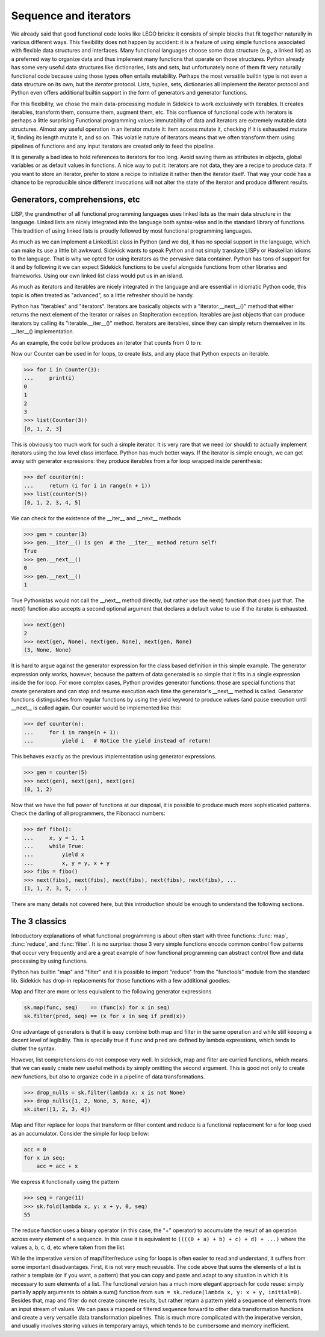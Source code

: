 ======================
Sequence and iterators
======================

.. module:: sidekick

We already said that good functional code looks like LEGO bricks: it consists of simple
blocks that fit together naturally in various different ways. This flexibility does not
happen by accident: it is a feature of using simple functions associated with flexible
data structures and interfaces. Many functional languages choose some data structure
(e.g., a linked list) as a preferred way to organize data and thus implement many
functions that operate on those structures. Python already has some very useful data
structures like dictionaries, lists and sets, but unfortunately none of them fit
very naturally functional code because using those types often entails mutability.
Perhaps the most versatile builtin type is not even a data structure on its own, but the
*iterator* protocol. Lists, tuples, sets, dictionaries all implement the iterator
protocol and Python even offers additional builtin support in the form of generators
and generator functions.

For this flexibility, we chose the main data-processing module in Sidekick to work
exclusively with iterables. It creates iterables, transform them, consume them,
augment them, etc. This confluence of functional code with iterators is perhaps a
little surprising Functional programming values immutability of data and iterators
are extremely mutable data structures. Almost any useful operation in an iterator
mutate it: item access  mutate it, checking if it is exhausted mutate it, finding
its length mutate it, and so on. This volatile nature of iterators means that we
often transform them using pipelines of functions and any input iterators are
created only to feed the pipeline.

It is generally a bad idea to hold references
to iterators for too long. Avoid saving them as attributes in objects, global
variables or as default values in functions. A nice way to put it: iterators are
not data, they are a recipe to produce data. If you want to store an iterator,
prefer to store a recipe to initialize it rather then the iterator itself. That way
your code has a chance to be reproducible since different invocations will not alter
the state of the iterator and produce different results.


Generators, comprehensions, etc
===============================

LISP, the grandmother of all functional programming languages uses linked lists
as the main data structure in the language. Linked lists are nicely integrated
into the language both syntax-wise and in the standard library of functions.
This tradition of using linked lists is proudly followed by most functional
programming languages.

As much as we can implement a LinkedList class in Python (and we do), it has
no special support in the language, which can make its use a little bit awkward.
Sidekick wants to speak Python and not simply translate LISPy or Haskellian
idioms to the language. That is why we opted for using iterators as the pervasive
data container. Python has tons of support for it and by following it we can expect
Sidekick functions to be useful alongside functions from other libraries and
frameworks. Using our own linked list class would put us in an island.

As much as iterators and iterables are nicely integrated in the language and
are essential in idiomatic Python code, this topic is often treated as "advanced",
so a little refresher should be handy.

Python has "iterables" and "iterators". Iterators are basically objects with a
"iterator.__next__()" method that either returns the next element of the
iterator or raises an StopIteration exception. Iterables are just objects that can
produce iterators by calling its "iterable.__iter__()" method. Iterators are
iterables, since they can simply return themselves in its __iter__() implementation.

As an example, the code bellow produces an iterator that counts from 0 to n:

.. testcode::

    class Counter:
        def __init__(self, n):
            # We save the state of the iterator, the maximum number n
            # and its current value.
            self.n = n
            self.value = 0

        def __iter__(self):
            # Returns an iterator. But since Counter instances are iterators,
            # we return self
            return self

        def __next__(self):
            # That is the main code: return the current value and increment
            # the iterator. If value is greater than n, stop iteration.
            if self.value > self.n:
                raise StopIteration
            else:
                next = self.value
                self.value += 1
                return next


Now our Counter can be used in for loops, to create lists, and any place that
Python expects an iterable.

>>> for i in Counter(3):
...     print(i)
0
1
2
3
>>> list(Counter(3))
[0, 1, 2, 3]

This is obviously too much work for such a simple iterator. It is very rare
that we need (or should) to actually implement iterators using the low level
class interface. Python has much better ways. If the iterator is simple enough,
we can get away with generator expressions: they produce iterables from a
for loop wrapped inside parenthesis:

>>> def counter(n):
...     return (i for i in range(n + 1))
>>> list(counter(5))
[0, 1, 2, 3, 4, 5]

We can check for the existence of the __iter__ and __next__ methods

>>> gen = counter(3)
>>> gen.__iter__() is gen  # the __iter__ method return self!
True
>>> gen.__next__()
0
>>> gen.__next__()
1

True Pythonistas would not call the __next__ method directly, but rather use the
next() function that does just that. The next() function also accepts a second
optional argument that declares a default value to use if the iterator is exhausted.

>>> next(gen)
2
>>> next(gen, None), next(gen, None), next(gen, None)
(3, None, None)

It is hard to argue against the generator expression for the class based definition
in this simple example. The generator expression only works, however, because the
pattern of data generated is so simple that it fits in a single expression inside
the for loop. For more complex cases, Python provides generator functions: those
are special functions that create generators and can stop and resume execution
each time the generator's __next__ method is called. Generator functions distinguishes
from regular functions by using the yield keyword to produce values (and pause execution
until __next__ is called again. Our counter would be implemented like this:

>>> def counter(n):
...     for i in range(n + 1):
...         yield i   # Notice the yield instead of return!

This behaves exactly as the previous implementation using generator expressions.

>>> gen = counter(5)
>>> next(gen), next(gen), next(gen)
(0, 1, 2)

Now that we have the full power of functions at our disposal, it is possible to
produce much more sophisticated patterns. Check the darling of all programmers,
the Fibonacci numbers:

>>> def fibo():
...     x, y = 1, 1
...     while True:
...         yield x
...         x, y = y, x + y
>>> fibs = fibo()
>>> next(fibs), next(fibs), next(fibs), next(fibs), next(fibs), ...
(1, 1, 2, 3, 5, ...)

There are many details not covered here, but this introduction should be enough
to understand the following sections.


The 3 classics
==============

Introductory explanations of what functional programming is about often start with
three functions: :func:`map`, :func:`reduce`, and :func:`filter`. It is no
surprise: those 3 very simple functions encode common control flow patterns
that occur very frequently and are a great example of how functional
programming can abstract control flow and data processing by using functions.

Python has builtin "map" and "filter" and it is possible to import "reduce" from
the "functools" module from the standard lib. Sidekick has drop-in replacements
for those functions with a few additional goodies.

Map and filter are more or less equivalent to the following generator expressions

.. code-block:: python

    sk.map(func, seq)    == (func(x) for x in seq)
    sk.filter(pred, seq) == (x for x in seq if pred(x))

One advantage of generators is that it is easy combine both map and filter
in the same operation and while still keeping a decent level of legibility. This
is specially true if ``func`` and ``pred`` are defined by lambda expressions, which
tends to clutter the syntax.

However, list comprehensions do not compose very well. In sidekick,
map and filter are curried functions, which means that we can easily
create new useful methods by simply omitting the second argument. This
is good not only to create new functions, but also to organize code in
a pipeline of data transformations.

>>> drop_nulls = sk.filter(lambda x: x is not None)
>>> drop_nulls([1, 2, None, 3, None, 4])
sk.iter([1, 2, 3, 4])

Map and filter replace for loops that transform or filter content and
reduce is a functional replacement for a for loop used as an accumulator.
Consider the simple for loop bellow:

.. code-block:: python

    acc = 0
    for x in seq:
        acc = acc + x

We express it functionally using the pattern

>>> seq = range(11)
>>> sk.fold(lambda x, y: x + y, 0, seq)
55

The reduce function uses a binary operator (in this case, the "+" operator) to
accumulate the result of an operation across every element of a sequence. In this
case it is equivalent to ``((((0 + a) + b) + c) + d) + ...)`` where the values
a, b, c, d, etc where taken from the list.

While the imperative version of map/filter/reduce using for loops is often
easier to read and understand, it suffers from some important disadvantages.
First, it is not very much reusable. The code above that sums the elements of
a list is rather a template (or if you want, a pattern) that you can copy and
paste and adapt to any situation in which it is necessary to sum elements of a
list. The functional version has a much more elegant approach for code reuse:
simply partially apply arguments to obtain a sum() function from
``sum = sk.reduce(lambda x, y: x + y, initial=0)``. Besides that, map and filter
do not create concrete results, but rather return a pattern yield a sequence of
elements from an input stream of values. We can pass a mapped or filtered sequence
forward to other data transformation functions and create a very versatile
data transformation pipelines. This is much more complicated with the imperative
version, and usually involves storing values in temporary arrays, which tends
to be cumbersome and memory inefficient.
